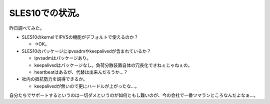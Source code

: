 SLES10での状況。
================

昨日調べてみた。

* SLES10のkernelでIPVSの機能がデフォルトで使えるのか？


  * →OK。


* SLES10のパッケージにipvsadmやkeepalivedが含まれているか？


  * ipvsadmはパッケージあり。

  * keepalivedはパッケージなし。負荷分散装置自体の冗長化できねぇじゃねぇの。

  * heartbeatはあるが、代替は出来んだろうか…？


* 社内の抵抗勢力を説得できるか。


  * keepalivedが無いので更にハードルが上がったな…。

自分たちでサポートするというのは一切ダメというのが如何ともし難いのが、今の会社で一番ツマランところなんだよなぁ…。






.. author:: default
.. categories:: Unix/Linux,work
.. tags::
.. comments::
